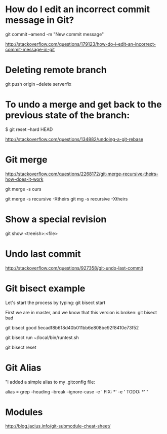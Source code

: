 #+STARTUP: showall

* How do I edit an incorrect commit message in Git?
git commit --amend -m "New commit message"

http://stackoverflow.com/questions/179123/how-do-i-edit-an-incorrect-commit-message-in-git

* Deleting remote branch
git push origin --delete serverfix

* To undo a merge and get back to the previous state of the branch:

# In the working repository
$ git reset --hard HEAD


http://stackoverflow.com/questions/134882/undoing-a-git-rebase


* Git merge

http://stackoverflow.com/questions/2268172/git-merge-recursive-theirs-how-does-it-work

git merge -s ours

git merge -s recursive -Xtheirs
git mg -s recursive -Xtheirs

* Show a special revision

git show <treeish>:<file>

* Undo last commit
http://stackoverflow.com/questions/927358/git-undo-last-commit
* Git bisect example
Let's start the process by typing:
git bisect start

First we are in master, and we know that this version is broken:
git bisect bad

git bisect good 5ecadf8b618d40b011bb6e808be92f8410e73f52

git bisect run ~/local/bin/runtest.sh 

git bisect reset 

* Git Alias

"I added a simple alias to my .gitconfig file:

alias = grep --heading --break --ignore-case -e ' FIX: *' -e ' TODO: *'
"
* Modules

http://blog.jacius.info/git-submodule-cheat-sheet/

